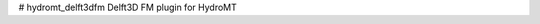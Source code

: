 .. |ci| image:: https://github.com/Deltares/hydromt_delft3dfm/actions/workflows/ci.yml/badge.svg?branch=main
    :alt: ci
    :target: https://github.com/Deltares/hydromt_delft3dfm/actions/workflows/ci.yml

.. |codecov| image:: https://img.shields.io/codecov/c/github/deltares/hydromt_delft3dfm.svg
    :alt: Coverage
    :target: https://codecov.io/gh/Deltares/hydromt_delft3dfm

# hydromt_delft3dfm
Delft3D FM plugin for HydroMT
